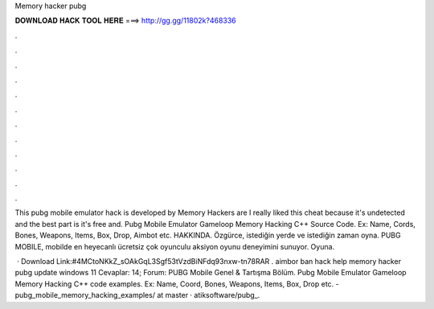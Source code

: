 Memory hacker pubg



𝐃𝐎𝐖𝐍𝐋𝐎𝐀𝐃 𝐇𝐀𝐂𝐊 𝐓𝐎𝐎𝐋 𝐇𝐄𝐑𝐄 ===> http://gg.gg/11802k?468336



.



.



.



.



.



.



.



.



.



.



.



.

This pubg mobile emulator hack is developed by Memory Hackers are I really liked this cheat because it's undetected and the best part is it's free and. Pubg Mobile Emulator Gameloop Memory Hacking C++ Source Code. Ex: Name, Cords, Bones, Weapons, Items, Box, Drop, Aimbot etc. HAKKINDA. Özgürce, istediğin yerde ve istediğin zaman oyna. PUBG MOBILE, mobilde en heyecanlı ücretsiz çok oyunculu aksiyon oyunu deneyimini sunuyor. Oyuna.

 · Download Link:#4MCtoNKkZ_sOAkGqL3Sgf53tVzdBiNFdq93nxw-tn78RAR . aimbor ban hack help memory hacker pubg update windows 11 Cevaplar: 14; Forum: PUBG Mobile Genel & Tartışma Bölüm. Pubg Mobile Emulator Gameloop Memory Hacking C++ code examples. Ex: Name, Coord, Bones, Weapons, Items, Box, Drop etc. - pubg_mobile_memory_hacking_examples/ at master · atiksoftware/pubg_.
